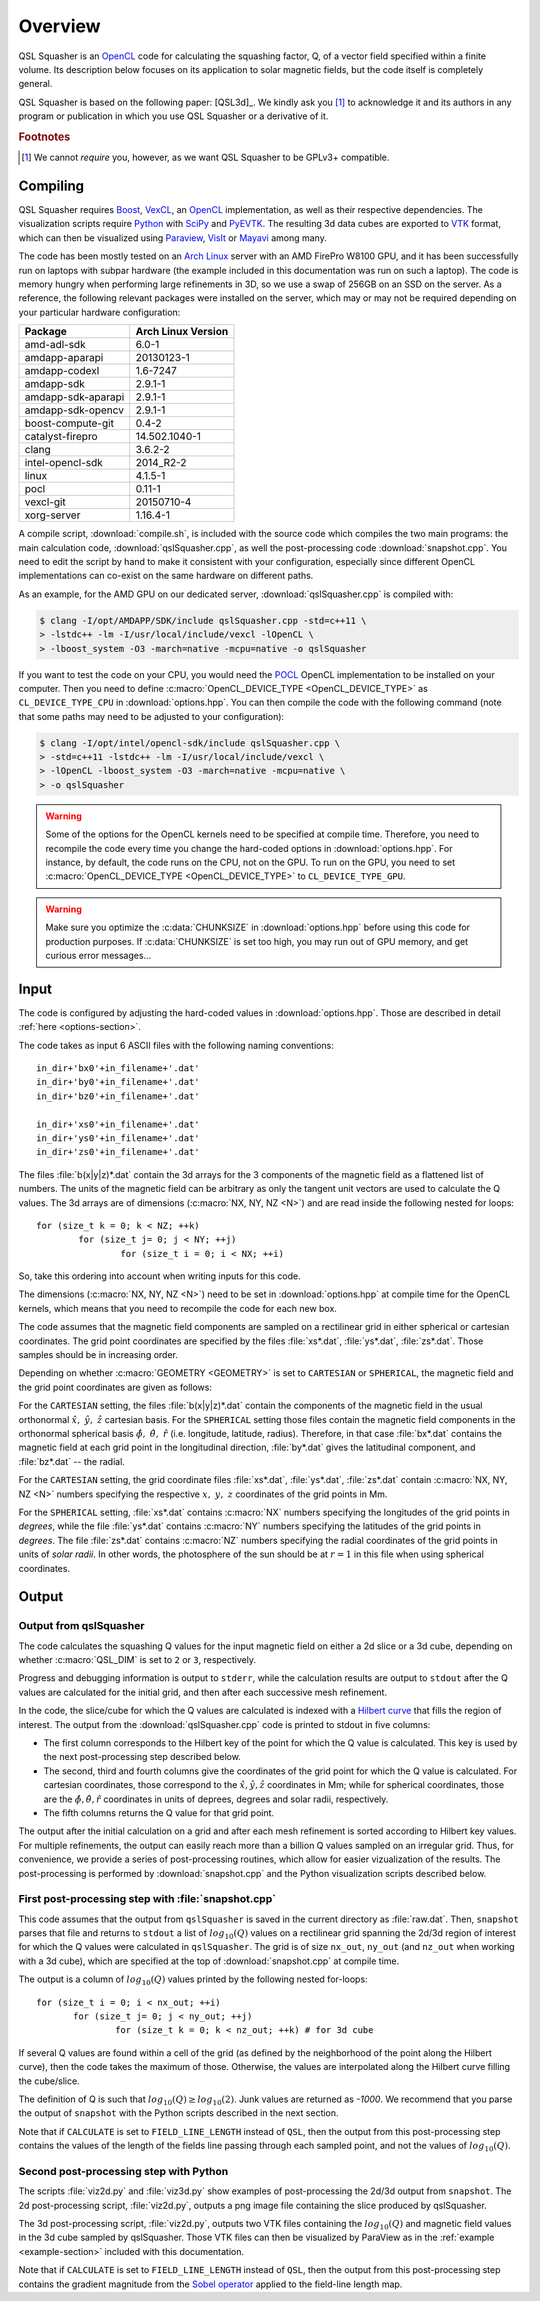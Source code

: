 .. ########################################################################
.. ########################################################################
.. #   This file is part of QSL Squasher. 
.. #   Copyright (C) 2014-2017  Svetlin Tassev
.. #   						 Harvard-Smithsonian Center for Astrophysics
.. #   						 Braintree High School
.. #   
.. #    QSL Squasher is free software: you can redistribute it and/or modify
.. #    it under the terms of the GNU General Public License as published by
.. #    the Free Software Foundation, either version 3 of the License, or
.. #    (at your option) any later version.
.. #   
.. #    This program is distributed in the hope that it will be useful,
.. #    but WITHOUT ANY WARRANTY; without even the implied warranty of
.. #    MERCHANTABILITY or FITNESS FOR A PARTICULAR PURPOSE.  See the
.. #    GNU General Public License for more details.
.. #   
.. #    You should have received a copy of the GNU General Public License
.. #    along with this program.  If not, see <http://www.gnu.org/licenses/>.
.. #   
.. ########################################################################
.. ########################################################################


Overview
============



QSL Squasher is an `OpenCL <https://www.khronos.org/opencl/>`_ code for 
calculating the squashing factor, Q, of a vector field specified within 
a finite volume. Its description below focuses on its application to 
solar magnetic fields, but the code itself is completely general.

QSL Squasher is based on the following paper: [QSL3d]_. We kindly ask 
you [#f1]_ to acknowledge it and its authors in any program or 
publication in which you use QSL Squasher or a derivative of it.


.. rubric:: Footnotes

.. [#f1] We cannot *require* you, however, as we want QSL Squasher to be 
   GPLv3+ compatible.

Compiling
---------


QSL Squasher requires `Boost <http://www.boost.org/>`_, `VexCL 
<https://github.com/ddemidov/vexcl>`_, an `OpenCL 
<https://www.khronos.org/opencl/>`_ implementation, as well as their 
respective dependencies. The visualization scripts require `Python 
<https://www.python.org/>`_ with `SciPy <https://www.scipy.org/>`_ and 
`PyEVTK <https://bitbucket.org/pauloh/pyevtk>`_. The resulting 3d data 
cubes are exported to `VTK <http://www.vtk.org/>`_ format, which can 
then be visualized using `Paraview <http://www.paraview.org/>`_, `VisIt 
<https://wci.llnl.gov/simulation/computer-codes/visit/>`_ or `Mayavi 
<http://code.enthought.com/projects/mayavi/>`_ among many. 


The code has been mostly tested on an `Arch Linux 
<https://www.archlinux.org/>`_ server with an AMD FirePro W8100 GPU, 
and it has been successfully run on laptops with subpar hardware (the 
example included in this documentation was run on such a laptop). The 
code is memory hungry when performing large refinements in 3D, so we 
use a swap of 256GB on an SSD on the server. As a reference, the 
following relevant packages were installed on the server, which may or 
may not be required depending on your particular hardware 
configuration:


================== ==================
Package            Arch Linux Version
================== ==================
amd-adl-sdk        6.0-1
amdapp-aparapi     20130123-1
amdapp-codexl      1.6-7247
amdapp-sdk         2.9.1-1
amdapp-sdk-aparapi 2.9.1-1
amdapp-sdk-opencv  2.9.1-1
boost-compute-git  0.4-2
catalyst-firepro   14.502.1040-1
clang              3.6.2-2
intel-opencl-sdk   2014_R2-2
linux              4.1.5-1
pocl               0.11-1
vexcl-git          20150710-4
xorg-server        1.16.4-1 
================== ==================
	
A compile script, :download:`compile.sh`, is included with the source 
code which compiles the two main programs: the main calculation code, 
:download:`qslSquasher.cpp`, as well the post-processing code 
:download:`snapshot.cpp`. You need to edit the script by hand to make 
it consistent with your configuration, especially since different 
OpenCL implementations can co-exist on the same hardware on different 
paths.

As an example, for the AMD GPU on our dedicated server, 
:download:`qslSquasher.cpp` is compiled with:

.. code-block:: bash
 
   $ clang -I/opt/AMDAPP/SDK/include qslSquasher.cpp -std=c++11 \
   > -lstdc++ -lm -I/usr/local/include/vexcl -lOpenCL \
   > -lboost_system -O3 -march=native -mcpu=native -o qslSquasher

If you want to test the code on your CPU, you would need the `POCL 
<http://www.portablecl.org>`_ OpenCL implementation to be installed on 
your computer. Then you need to define :c:macro:`OpenCL_DEVICE_TYPE 
<OpenCL_DEVICE_TYPE>` as ``CL_DEVICE_TYPE_CPU`` in 
:download:`options.hpp`. You can then compile the code with the 
following command (note that some paths may need to be adjusted to your 
configuration): 

.. code-block:: bash
 
   $ clang -I/opt/intel/opencl-sdk/include qslSquasher.cpp \
   > -std=c++11 -lstdc++ -lm -I/usr/local/include/vexcl \
   > -lOpenCL -lboost_system -O3 -march=native -mcpu=native \
   > -o qslSquasher


.. warning::

   Some of the options for the OpenCL kernels need to be specified at 
   compile time. Therefore, you need to recompile the code every time 
   you change the hard-coded options in :download:`options.hpp`. For 
   instance, by default, the code runs on the CPU, not on the GPU. To 
   run on the GPU, you need to set :c:macro:`OpenCL_DEVICE_TYPE 
   <OpenCL_DEVICE_TYPE>` to ``CL_DEVICE_TYPE_GPU``.


.. warning::

   Make sure you optimize the :c:data:`CHUNKSIZE` in 
   :download:`options.hpp` before using this code for production purposes. 
   If :c:data:`CHUNKSIZE` is set too high, you may run out 
   of GPU memory, and get curious error messages... 


.. _input-section:

Input
-----

The code is configured by adjusting the hard-coded values in 
:download:`options.hpp`. Those are described in detail :ref:`here 
<options-section>`.

The code takes as input 6 ASCII files with the following naming 
conventions::

    in_dir+'bx0'+in_filename+'.dat'
    in_dir+'by0'+in_filename+'.dat'
    in_dir+'bz0'+in_filename+'.dat'
    
    in_dir+'xs0'+in_filename+'.dat'
    in_dir+'ys0'+in_filename+'.dat'
    in_dir+'zs0'+in_filename+'.dat'


The files :file:`b(x|y|z)*.dat` contain the 3d arrays for 
the 3 components of the magnetic field as a flattened list of numbers. 
The units of the magnetic field can be arbitrary as only 
the tangent unit vectors are used to calculate the Q values. The 3d 
arrays are of dimensions (:c:macro:`NX, NY, NZ <N>`) and are read 
inside the following nested for loops::

	for (size_t k = 0; k < NZ; ++k)  
		for (size_t j= 0; j < NY; ++j) 
			for (size_t i = 0; i < NX; ++i)

So, take this ordering into account when writing inputs for this code.

The dimensions (:c:macro:`NX, NY, NZ <N>`) need to be set in 
:download:`options.hpp` at compile time for the OpenCL kernels, which 
means that you need to recompile the code for each new box. 


The code assumes that the magnetic field components are sampled on a 
rectilinear grid in either spherical or cartesian coordinates. The grid 
point coordinates are specified by the files :file:`xs*.dat`, 
:file:`ys*.dat`, :file:`zs*.dat`. Those samples should be in increasing
order.

Depending on whether :c:macro:`GEOMETRY <GEOMETRY>` is set to 
``CARTESIAN`` or ``SPHERICAL``, the magnetic field and the 
grid point coordinates are given as follows:

For the ``CARTESIAN`` setting, the files :file:`b(x|y|z)*.dat` contain 
the components of the magnetic field in the usual orthonormal 
:math:`\hat x,\ \hat y,\ \hat z` cartesian basis. For the ``SPHERICAL`` 
setting those files contain the magnetic field components in the 
orthonormal spherical basis :math:`\hat\phi,\ \hat\theta,\ \hat r` 
(i.e. longitude, latitude, radius). Therefore, in that case 
:file:`bx*.dat` contains the magnetic field at each grid point in the 
longitudinal direction, :file:`by*.dat` gives the latitudinal 
component, and :file:`bz*.dat` -- the radial. 

For the ``CARTESIAN`` setting, the grid coordinate files 
:file:`xs*.dat`, :file:`ys*.dat`, :file:`zs*.dat` contain :c:macro:`NX, 
NY, NZ <N>` numbers specifying the respective :math:`x,\ y,\ z` 
coordinates of the grid points in Mm. 

For the ``SPHERICAL`` setting, :file:`xs*.dat` contains :c:macro:`NX` 
numbers specifying the longitudes of the grid points in *degrees*, 
while the file :file:`ys*.dat` contains :c:macro:`NY` numbers 
specifying the latitudes of the grid points in *degrees*. The file 
:file:`zs*.dat` contains :c:macro:`NZ` numbers specifying the radial 
coordinates of the grid points in units of *solar radii*. In other 
words, the photosphere of the sun should be at :math:`r=1` in this file 
when using spherical coordinates.
  


Output
--------

.. _output-section:

Output from qslSquasher
^^^^^^^^^^^^^^^^^^^^^^^^^^^^^^^^^^^^^^

The code calculates the squashing Q values for the input magnetic field 
on either a 2d slice or a 3d cube, depending on whether 
:c:macro:`QSL_DIM` is set to ``2`` or ``3``, respectively.

Progress and debugging information is output to ``stderr``, 
while the calculation results are output to ``stdout`` after the Q 
values are calculated for the initial grid, and then after each 
successive mesh refinement.

In the code, the slice/cube for which the Q values are calculated is 
indexed with a `Hilbert curve 
<https://en.wikipedia.org/wiki/Hilbert_curve>`_ that fills the region 
of interest. The output from the :download:`qslSquasher.cpp` code 
is printed to stdout in five columns: 
	
* The first column corresponds to the Hilbert key of the point for 
  which the Q value is calculated. This key is used by the next 
  post-processing step described below.
	
* The second, third and fourth columns give the coordinates of the 
  grid point for which the Q value is calculated. For cartesian 
  coordinates, those correspond to the :math:`\hat x, \hat y, \hat z` 
  coordinates in Mm; while for spherical coordinates, those are the 
  :math:`\hat \phi, \hat \theta, \hat r` coordinates in units of 
  deprees, degrees and solar radii, respectively.

* The fifth columns returns the Q value for that grid point. 
	
The output after the initial calculation on a grid and after each mesh 
refinement is sorted according to Hilbert key values. For multiple 
refinements, the output can easily reach more than a billion Q values 
sampled on an irregular grid. Thus, for convenience, we provide a 
series of post-processing routines, which allow for easier 
vizualization of the results. The post-processing is performed by 
:download:`snapshot.cpp` and the Python visualization scripts described 
below.

.. _snapshot-section:

First post-processing step with :file:`snapshot.cpp`
^^^^^^^^^^^^^^^^^^^^^^^^^^^^^^^^^^^^^^^^^^^^^^^^^^^^

This code assumes that the output from ``qslSquasher`` is saved in the 
current directory as :file:`raw.dat`. Then, ``snapshot`` parses that 
file and returns to ``stdout`` a list of :math:`log_{10}(Q)` values on 
a rectilinear grid spanning the 2d/3d region of interest for which the 
Q values were calculated in ``qslSquasher``. The grid is of size 
``nx_out``, ``ny_out`` (and ``nz_out`` when working with a 3d cube), 
which are specified at the top of :download:`snapshot.cpp`  at compile 
time. 

The output is a column of :math:`log_{10}(Q)` values printed by 
the following nested for-loops::

	 for (size_t i = 0; i < nx_out; ++i)
		for (size_t j= 0; j < ny_out; ++j) 
			for (size_t k = 0; k < nz_out; ++k) # for 3d cube

If several Q values are found within a cell of the grid (as defined by 
the neighborhood of the point along the Hilbert curve), then the code 
takes the maximum of those. Otherwise, the values are interpolated 
along the Hilbert curve filling the cube/slice.

The definition of Q is such that :math:`log_{10}(Q)\geq log_{10}(2)`. 
Junk values are returned as `-1000`. We recommend that you parse the 
output of ``snapshot`` with the Python scripts described in the next 
section.

Note that if ``CALCULATE`` is set to ``FIELD_LINE_LENGTH`` instead of 
``QSL``, then the output from this post-processing step contains the 
values of the length of the fields line passing through each sampled 
point, and not the values of :math:`log_{10}(Q)`.

.. _script-section:

Second post-processing step with Python
^^^^^^^^^^^^^^^^^^^^^^^^^^^^^^^^^^^^^^^^

The scripts :file:`viz2d.py` and :file:`viz3d.py` show examples of 
post-processing the 2d/3d output from ``snapshot``. The 2d 
post-processing script, :file:`viz2d.py`, outputs a png image file 
containing the slice produced by qslSquasher. 

The 3d post-processing script, :file:`viz2d.py`, outputs two VTK files 
containing the :math:`log_{10}(Q)` and magnetic field values in the 3d 
cube sampled by qslSquasher. Those VTK files can then be visualized by 
ParaView as in the :ref:`example <example-section>` included with this 
documentation.

Note that if ``CALCULATE`` is set to ``FIELD_LINE_LENGTH`` instead of 
``QSL``, then the output from this post-processing step contains the 
gradient magnitude from the `Sobel operator 
<https://en.wikipedia.org/wiki/Sobel_operator>`_ applied to the 
field-line length map.
